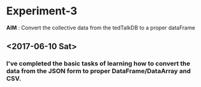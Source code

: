 * Experiment-3
  *AIM* : Convert the collective data from the tedTalkDB to a proper dataFrame
** <2017-06-10 Sat>  
*** I've completed the basic tasks of learning how to convert the data from the JSON form to proper DataFrame/DataArray and CSV.


